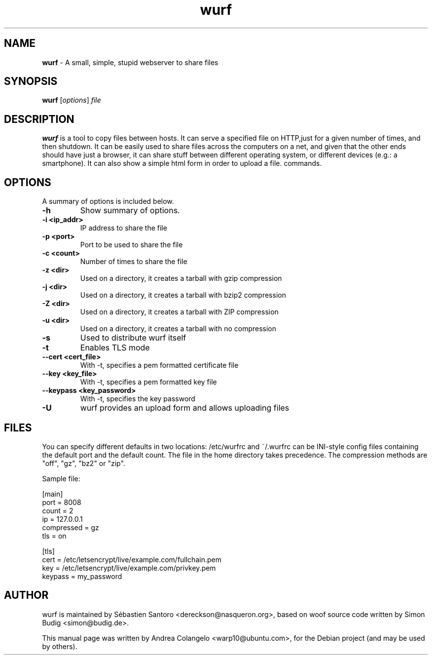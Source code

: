 .TH "wurf" "1" "Last Modified: June 25, 2025"
.SH NAME
\fBwurf\fP \- A small, simple, stupid webserver to share files

.SH SYNOPSIS
.B wurf
.RI [ options ] " file"

.SH DESCRIPTION
\fBwurf\fP is a tool to copy files between hosts. It can
serve a specified file on HTTP,just for a given number of times, and then
shutdown. It can be easily used to share files across the computers on a
net, and given that the other ends should have just a browser, it can share
stuff between different operating system, or different devices (e.g.: a
smartphone). It can also show a simple html form in order to upload a file.
commands.

.SH OPTIONS
A summary of options is included below.
.TP
.B \-h
Show summary of options.
.TP
.B \-i <ip_addr>
IP address to share the file
.TP
.B \-p <port>
Port to be used to share the file
.TP
.B \-c <count>
Number of times to share the file
.TP
.B \-z <dir>
Used on a directory, it creates a tarball with gzip compression
.TP
.B \-j <dir>
Used on a directory, it creates a tarball with bzip2 compression
.TP
.B \-Z <dir>
Used on a directory, it creates a tarball with ZIP compression
.TP
.B \-u <dir>
Used on a directory, it creates a tarball with no compression
.TP
.B \-s
Used to distribute wurf itself
.TP
.B \-t
Enables TLS mode
.TP
.B \--cert <cert_file>
With -t, specifies a pem formatted certificate file
.TP
.B \--key <key_file>
With -t, specifies a pem formatted key file
.TP
.B \--keypass <key_password>
With -t, specifies the key password
.TP
.B \-U
wurf provides an upload form and allows uploading files

.SH FILES
You can specify different defaults in two locations: /etc/wurfrc
and ~/.wurfrc can be INI-style config files containing the default
port and the default count. The file in the home directory takes
precedence. The compression methods are "off", "gz", "bz2" or "zip".

    Sample file:

        [main]
        port = 8008
        count = 2
        ip = 127.0.0.1
        compressed = gz
        tls = on

        [tls]
        cert = /etc/letsencrypt/live/example.com/fullchain.pem
        key = /etc/letsencrypt/live/example.com/privkey.pem
        keypass = my_password

.SH AUTHOR
wurf is maintained by Sébastien Santoro <dereckson@nasqueron.org>,
based on woof source code written by Simon Budig <simon@budig.de>.

This manual page was written by Andrea Colangelo <warp10@ubuntu.com>,
for the Debian project (and may be used by others).
